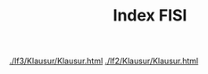 # -*- eval: (add-hook 'after-save-hook #'org-html-export-to-html t t) -*-
#+TITLE: Index FISI
#+Language: de
#+HTML_HEAD: <link rel="stylesheet" type="text/css" href="https://gongzhitaao.org/orgcss/org.css"/>
#+OPTIONS: html-postamble:nil num:nil

[[./lf3/Klausur/Klausur.html]]
[[./lf2/Klausur/Klausur.html]]
